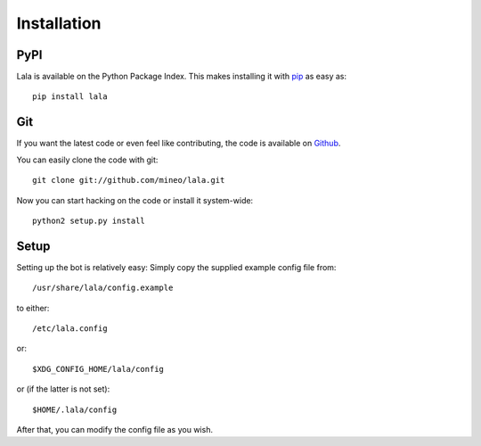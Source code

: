 Installation
============


PyPI
----

Lala is available on the Python Package Index. This makes installing
it with `pip <http://www.pip-installer.org>`_ as easy as::

    pip install lala

Git
---

If you want the latest code or even feel like contributing, the code is
available on `Github <https://github.com/mineo/lala>`_.

You can easily clone the code with git::

    git clone git://github.com/mineo/lala.git

Now you can start hacking on the code or install it system-wide::

    python2 setup.py install

Setup
-----

Setting up the bot is relatively easy: Simply copy the supplied example config
file from::

    /usr/share/lala/config.example

to either::

    /etc/lala.config

or::

    $XDG_CONFIG_HOME/lala/config

or (if the latter is not set)::

    $HOME/.lala/config

After that, you can modify the config file as you wish.
